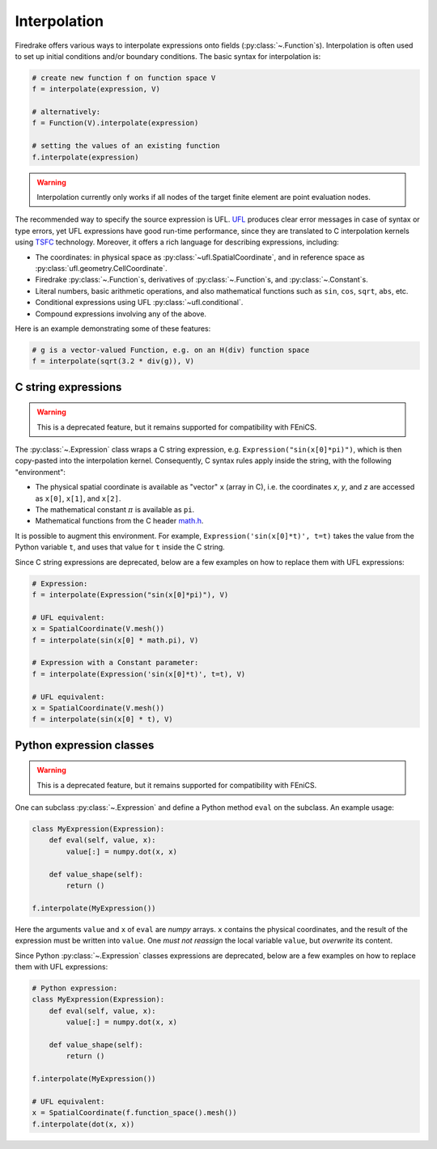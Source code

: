 .. only:: html

  .. contents::

Interpolation
=============

Firedrake offers various ways to interpolate expressions onto fields
(:py:class:`~.Function`\s).  Interpolation is often used to set up
initial conditions and/or boundary conditions. The basic syntax for
interpolation is:

.. code-block:: python

   # create new function f on function space V
   f = interpolate(expression, V)

   # alternatively:
   f = Function(V).interpolate(expression)

   # setting the values of an existing function
   f.interpolate(expression)

.. warning::

   Interpolation currently only works if all nodes of the target
   finite element are point evaluation nodes.

The recommended way to specify the source expression is UFL.  UFL_
produces clear error messages in case of syntax or type errors, yet
UFL expressions have good run-time performance, since they are
translated to C interpolation kernels using TSFC_ technology.
Moreover, it offers a rich language for describing expressions,
including:

* The coordinates: in physical space as
  :py:class:`~ufl.SpatialCoordinate`, and in reference space as
  :py:class:`ufl.geometry.CellCoordinate`.
* Firedrake :py:class:`~.Function`\s, derivatives of
  :py:class:`~.Function`\s, and :py:class:`~.Constant`\s.
* Literal numbers, basic arithmetic operations, and also mathematical
  functions such as ``sin``, ``cos``, ``sqrt``, ``abs``, etc.
* Conditional expressions using UFL :py:class:`~ufl.conditional`.
* Compound expressions involving any of the above.

Here is an example demonstrating some of these features:

.. code-block:: python

   # g is a vector-valued Function, e.g. on an H(div) function space
   f = interpolate(sqrt(3.2 * div(g)), V)


C string expressions
--------------------

.. warning::

   This is a deprecated feature, but it remains supported for
   compatibility with FEniCS.

The :py:class:`~.Expression` class wraps a C string expression,
e.g. ``Expression("sin(x[0]*pi)")``, which is then copy-pasted into
the interpolation kernel.  Consequently, C syntax rules apply inside
the string, with the following "environment":

* The physical spatial coordinate is available as "vector" ``x``
  (array in C), i.e. the coordinates `x`, `y`, and `z` are accessed as
  ``x[0]``, ``x[1]``, and ``x[2]``.
* The mathematical constant :math:`{\pi}` is available as ``pi``.
* Mathematical functions from the C header `math.h`_.

It is possible to augment this environment.  For example,
``Expression('sin(x[0]*t)', t=t)`` takes the value from the Python
variable ``t``, and uses that value for ``t`` inside the C string.

Since C string expressions are deprecated, below are a few examples on
how to replace them with UFL expressions:

.. code-block:: python

   # Expression:
   f = interpolate(Expression("sin(x[0]*pi)"), V)

   # UFL equivalent:
   x = SpatialCoordinate(V.mesh())
   f = interpolate(sin(x[0] * math.pi), V)

   # Expression with a Constant parameter:
   f = interpolate(Expression('sin(x[0]*t)', t=t), V)

   # UFL equivalent:
   x = SpatialCoordinate(V.mesh())
   f = interpolate(sin(x[0] * t), V)


Python expression classes
-------------------------

.. warning::

   This is a deprecated feature, but it remains supported for
   compatibility with FEniCS.

One can subclass :py:class:`~.Expression` and define a Python method
``eval`` on the subclass.  An example usage:

.. code-block:: python

   class MyExpression(Expression):
       def eval(self, value, x):
           value[:] = numpy.dot(x, x)

       def value_shape(self):
           return ()

   f.interpolate(MyExpression())

Here the arguments ``value`` and ``x`` of ``eval`` are `numpy` arrays.
``x`` contains the physical coordinates, and the result of the
expression must be written into ``value``.  One *must not reassign*
the local variable ``value``, but *overwrite* its content.

Since Python :py:class:`~.Expression` classes expressions are
deprecated, below are a few examples on how to replace them with UFL
expressions:

.. code-block:: python

   # Python expression:
   class MyExpression(Expression):
       def eval(self, value, x):
           value[:] = numpy.dot(x, x)

       def value_shape(self):
           return ()

   f.interpolate(MyExpression())

   # UFL equivalent:
   x = SpatialCoordinate(f.function_space().mesh())
   f.interpolate(dot(x, x))


.. _math.h: http://en.cppreference.com/w/c/numeric/math
.. _UFL: http://fenics-ufl.readthedocs.io/en/latest/
.. _TSFC: https://github.com/firedrakeproject/tsfc
